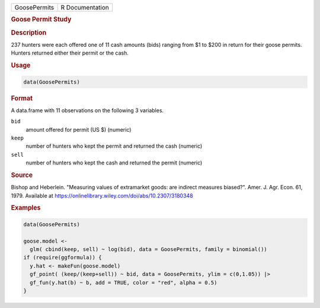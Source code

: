 .. container::

   .. container::

      ============ ===============
      GoosePermits R Documentation
      ============ ===============

      .. rubric:: Goose Permit Study
         :name: goose-permit-study

      .. rubric:: Description
         :name: description

      237 hunters were each offered one of 11 cash amounts (bids)
      ranging from $1 to $200 in return for their goose permits. Hunters
      returned either their permit or the cash.

      .. rubric:: Usage
         :name: usage

      .. code:: R

         data(GoosePermits)

      .. rubric:: Format
         :name: format

      A data.frame with 11 observations on the following 3 variables.

      ``bid``
         amount offered for permit (US $) (numeric)

      ``keep``
         number of hunters who kept the permit and returned the cash
         (numeric)

      ``sell``
         number of hunters who kept the cash and returned the permit
         (numeric)

      .. rubric:: Source
         :name: source

      Bishop and Heberlein. "Measuring values of extramarket goods: are
      indirect measures biased?". Amer. J. Agr. Econ. 61, 1979.
      Available at
      https://onlinelibrary.wiley.com/doi/abs/10.2307/3180348

      .. rubric:: Examples
         :name: examples

      .. code:: R

         data(GoosePermits)

         goose.model <-
           glm( cbind(keep, sell) ~ log(bid), data = GoosePermits, family = binomial())
         if (require(ggformula)) {
           y.hat <- makeFun(goose.model)
           gf_point( (keep/(keep+sell)) ~ bid, data = GoosePermits, ylim = c(0,1.05)) |>
           gf_fun(y.hat(b) ~ b, add = TRUE, color = "red", alpha = 0.5)
         }

